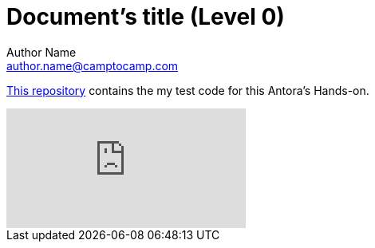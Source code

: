 = Document's title (Level 0)
Author Name <author.name@camptocamp.com>
:description: This is a description.
:keywords: antora, asciidoc
:sectanchors:
:url-repo: https://github.com/acampergue-camptocamp/minitedtalk

{url-repo}[This repository] contains the my test code for this Antora's Hands-on.

video::BAJ8F7yQz64[youtube]